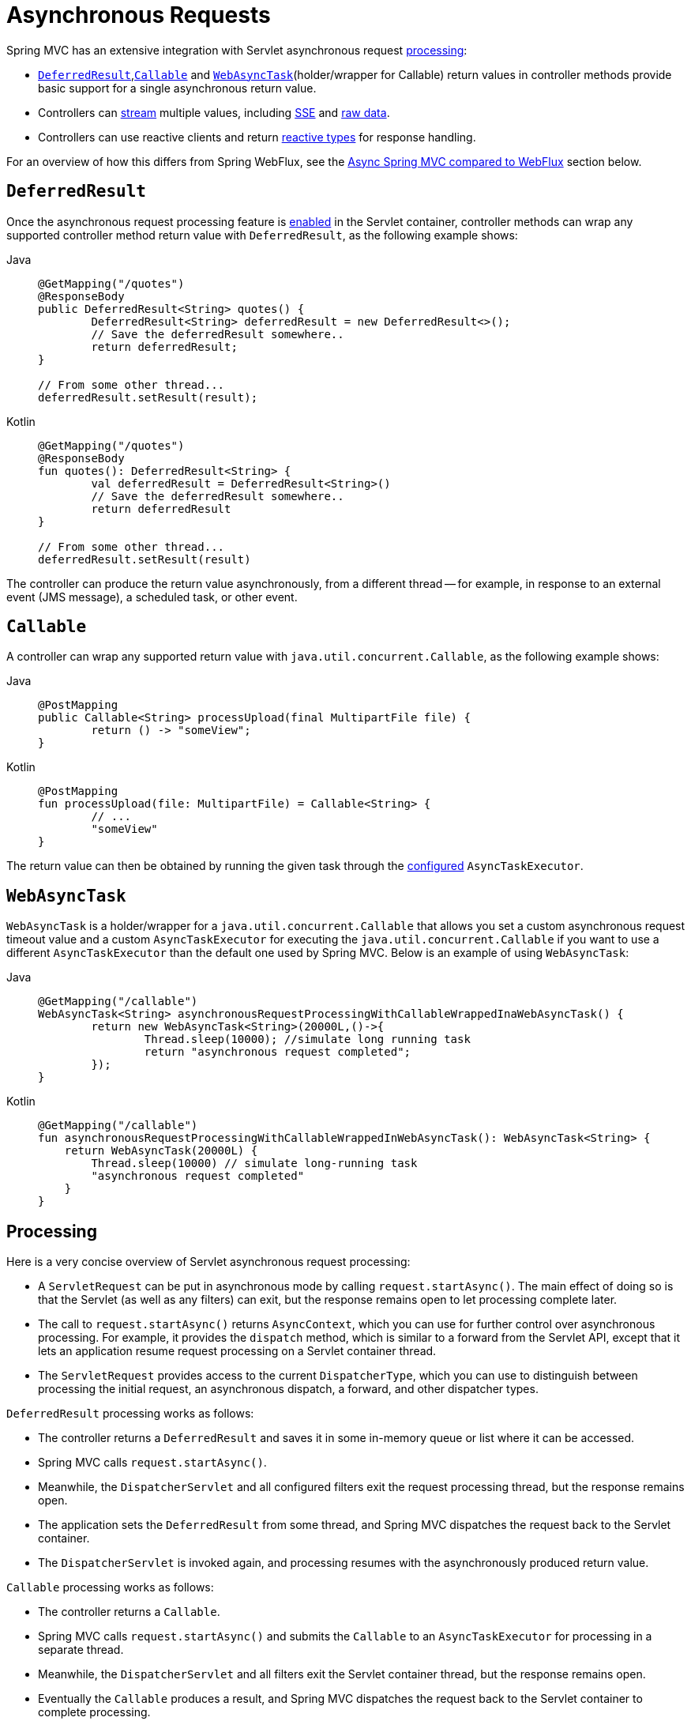 [[mvc-ann-async]]
= Asynchronous Requests

Spring MVC has an extensive integration with Servlet asynchronous request
xref:web/webmvc/mvc-ann-async.adoc#mvc-ann-async-processing[processing]:

* xref:web/webmvc/mvc-ann-async.adoc#mvc-ann-async-deferredresult[`DeferredResult`],xref:web/webmvc/mvc-ann-async.adoc#mvc-ann-async-callable[`Callable`] and xref:web/webmvc/mvc-ann-async.adoc#mvc-ann-async-webasynctask[`WebAsyncTask`](holder/wrapper for Callable)
return values in controller methods provide basic support for a single asynchronous
return value.
* Controllers can xref:web/webmvc/mvc-ann-async.adoc#mvc-ann-async-http-streaming[stream] multiple values, including
xref:web/webmvc/mvc-ann-async.adoc#mvc-ann-async-sse[SSE] and xref:web/webmvc/mvc-ann-async.adoc#mvc-ann-async-output-stream[raw data].
* Controllers can use reactive clients and return
xref:web/webmvc/mvc-ann-async.adoc#mvc-ann-async-reactive-types[reactive types] for response handling.

For an overview of how this differs from Spring WebFlux, see the xref:web/webmvc/mvc-ann-async.adoc#mvc-ann-async-vs-webflux[Async Spring MVC compared to WebFlux] section below.

[[mvc-ann-async-deferredresult]]
== `DeferredResult`

Once the asynchronous request processing feature is xref:web/webmvc/mvc-ann-async.adoc#mvc-ann-async-configuration[enabled]
in the Servlet container, controller methods can wrap any supported controller method
return value with `DeferredResult`, as the following example shows:

[tabs]
======
Java::
+
[source,java,indent=0,subs="verbatim,quotes"]
----
	@GetMapping("/quotes")
	@ResponseBody
	public DeferredResult<String> quotes() {
		DeferredResult<String> deferredResult = new DeferredResult<>();
		// Save the deferredResult somewhere..
		return deferredResult;
	}

	// From some other thread...
	deferredResult.setResult(result);
----

Kotlin::
+
[source,kotlin,indent=0,subs="verbatim,quotes"]
----
	@GetMapping("/quotes")
	@ResponseBody
	fun quotes(): DeferredResult<String> {
		val deferredResult = DeferredResult<String>()
		// Save the deferredResult somewhere..
		return deferredResult
	}

	// From some other thread...
	deferredResult.setResult(result)
----
======

The controller can produce the return value asynchronously, from a different thread -- for
example, in response to an external event (JMS message), a scheduled task, or other event.



[[mvc-ann-async-callable]]
== `Callable`

A controller can wrap any supported return value with `java.util.concurrent.Callable`,
as the following example shows:

[tabs]
======
Java::
+
[source,java,indent=0,subs="verbatim,quotes"]
----
	@PostMapping
	public Callable<String> processUpload(final MultipartFile file) {
		return () -> "someView";
	}
----

Kotlin::
+
[source,kotlin,indent=0,subs="verbatim,quotes"]
----
	@PostMapping
	fun processUpload(file: MultipartFile) = Callable<String> {
		// ...
		"someView"
	}
----
======

The return value can then be obtained by running the given task through the
xref:web/webmvc/mvc-ann-async.adoc#mvc-ann-async-configuration-spring-mvc[configured] `AsyncTaskExecutor`.



[[mvc-ann-async-webasynctask]]
== `WebAsyncTask`

`WebAsyncTask` is a holder/wrapper for a `java.util.concurrent.Callable` that allows you set a custom asynchronous request   timeout value and a custom `AsyncTaskExecutor` for executing the `java.util.concurrent.Callable` if you want to use a     different `AsyncTaskExecutor` than the default one used by Spring MVC. Below is an example of using `WebAsyncTask`:

[tabs]
======
Java::
+
[source,java,indent=0,subs="verbatim,quotes"]
----
	@GetMapping("/callable")
	WebAsyncTask<String> asynchronousRequestProcessingWithCallableWrappedInaWebAsyncTask() {
		return new WebAsyncTask<String>(20000L,()->{
			Thread.sleep(10000); //simulate long running task
			return "asynchronous request completed";
		});
	}
----

Kotlin::
+
[source,kotlin,indent=0,subs="verbatim,quotes"]
----
@GetMapping("/callable")
fun asynchronousRequestProcessingWithCallableWrappedInWebAsyncTask(): WebAsyncTask<String> {
    return WebAsyncTask(20000L) {
        Thread.sleep(10000) // simulate long-running task
        "asynchronous request completed"
    }
}
----
======



[[mvc-ann-async-processing]]
== Processing

Here is a very concise overview of Servlet asynchronous request processing:

* A `ServletRequest` can be put in asynchronous mode by calling `request.startAsync()`.
  The main effect of doing so is that the Servlet (as well as any filters) can exit, but
  the response remains open to let processing complete later.
* The call to `request.startAsync()` returns `AsyncContext`, which you can use for
  further control over asynchronous processing. For example, it provides the `dispatch` method,
  which is similar to a forward from the Servlet API, except that it lets an
  application resume request processing on a Servlet container thread.
* The `ServletRequest` provides access to the current `DispatcherType`, which you can
  use to distinguish between processing the initial request, an asynchronous
  dispatch, a forward, and other dispatcher types.

`DeferredResult` processing works as follows:

* The controller returns a `DeferredResult` and saves it in some in-memory
  queue or list where it can be accessed.
* Spring MVC calls `request.startAsync()`.
* Meanwhile, the `DispatcherServlet` and all configured filters exit the request
  processing thread, but the response remains open.
* The application sets the `DeferredResult` from some thread, and Spring MVC
  dispatches the request back to the Servlet container.
* The `DispatcherServlet` is invoked again, and processing resumes with the
  asynchronously produced return value.

`Callable` processing works as follows:

* The controller returns a `Callable`.
* Spring MVC calls `request.startAsync()` and submits the `Callable` to
  an `AsyncTaskExecutor` for processing in a separate thread.
* Meanwhile, the `DispatcherServlet` and all filters exit the Servlet container thread,
  but the response remains open.
* Eventually the `Callable` produces a result, and Spring MVC dispatches the request back
  to the Servlet container to complete processing.
* The `DispatcherServlet` is invoked again, and processing resumes with the
  asynchronously produced return value from the `Callable`.

For further background and context, you can also read
{spring-site-blog}/2012/05/07/spring-mvc-3-2-preview-introducing-servlet-3-async-support[the
blog posts] that introduced asynchronous request processing support in Spring MVC 3.2.


[[mvc-ann-async-exceptions]]
=== Exception Handling

When you use a `DeferredResult`, you can choose whether to call `setResult` or
`setErrorResult` with an exception. In both cases, Spring MVC dispatches the request back
to the Servlet container to complete processing. It is then treated either as if the
controller method returned the given value or as if it produced the given exception.
The exception then goes through the regular exception handling mechanism (for example, invoking
`@ExceptionHandler` methods).

When you use `Callable`, similar processing logic occurs, the main difference being that
the result is returned from the `Callable` or an exception is raised by it.


[[mvc-ann-async-interception]]
=== Interception

`HandlerInterceptor` instances can be of type `AsyncHandlerInterceptor`, to receive the
`afterConcurrentHandlingStarted` callback on the initial request that starts asynchronous
processing (instead of `postHandle` and `afterCompletion`).

`HandlerInterceptor` implementations can also register a `CallableProcessingInterceptor`
or a `DeferredResultProcessingInterceptor`, to integrate more deeply with the
lifecycle of an asynchronous request (for example, to handle a timeout event). See
{spring-framework-api}/web/servlet/AsyncHandlerInterceptor.html[`AsyncHandlerInterceptor`]
for more details.

`DeferredResult` provides `onTimeout(Runnable)` and `onCompletion(Runnable)` callbacks.
See the {spring-framework-api}/web/context/request/async/DeferredResult.html[javadoc of `DeferredResult`]
for more details. `Callable` can be substituted for `WebAsyncTask` that exposes additional
methods for timeout and completion callbacks.


[[mvc-ann-async-vs-webflux]]
=== Async Spring MVC compared to WebFlux

The Servlet API was originally built for making a single pass through the Filter-Servlet
chain. Asynchronous request processing lets applications exit the Filter-Servlet chain
but leave the response open for further processing. The Spring MVC asynchronous support
is built around that mechanism. When a controller returns a `DeferredResult`, the
Filter-Servlet chain is exited, and the Servlet container thread is released. Later, when
the `DeferredResult` is set, an `ASYNC` dispatch (to the same URL) is made, during which the
controller is mapped again but, rather than invoking it, the `DeferredResult` value is used
(as if the controller returned it) to resume processing.

By contrast, Spring WebFlux is neither built on the Servlet API, nor does it need such an
asynchronous request processing feature, because it is asynchronous by design. Asynchronous
handling is built into all framework contracts and is intrinsically supported through all
stages of request processing.

From a programming model perspective, both Spring MVC and Spring WebFlux support
asynchronous and xref:web/webmvc/mvc-ann-async.adoc#mvc-ann-async-reactive-types[Reactive Types] as return values in controller methods.
Spring MVC even supports streaming, including reactive back pressure. However, individual
writes to the response remain blocking (and are performed on a separate thread), unlike WebFlux,
which relies on non-blocking I/O and does not need an extra thread for each write.

Another fundamental difference is that Spring MVC does not support asynchronous or reactive
types in controller method arguments (for example, `@RequestBody`, `@RequestPart`, and others),
nor does it have any explicit support for asynchronous and reactive types as model attributes.
Spring WebFlux does support all that.

Finally, from a configuration perspective the asynchronous request processing feature must be
xref:web/webmvc/mvc-ann-async.adoc#mvc-ann-async-configuration[enabled at the Servlet container level].


[[mvc-ann-async-http-streaming]]
== HTTP Streaming
[.small]#xref:web/webflux/reactive-spring.adoc#webflux-codecs-streaming[See equivalent in the Reactive stack]#

You can use `DeferredResult` and `Callable` for a single asynchronous return value.
What if you want to produce multiple asynchronous values and have those written to the
response? This section describes how to do so.


[[mvc-ann-async-objects]]
=== Objects

You can use the `ResponseBodyEmitter` return value to produce a stream of objects, where
each object is serialized with an
xref:integration/rest-clients.adoc#rest-message-conversion[`HttpMessageConverter`] and written to the
response, as the following example shows:

[tabs]
======
Java::
+
[source,java,indent=0,subs="verbatim,quotes"]
----
	@GetMapping("/events")
	public ResponseBodyEmitter handle() {
		ResponseBodyEmitter emitter = new ResponseBodyEmitter();
		// Save the emitter somewhere..
		return emitter;
	}

	// In some other thread
	emitter.send("Hello once");

	// and again later on
	emitter.send("Hello again");

	// and done at some point
	emitter.complete();
----

Kotlin::
+
[source,kotlin,indent=0,subs="verbatim,quotes"]
----
	@GetMapping("/events")
	fun handle() = ResponseBodyEmitter().apply {
		// Save the emitter somewhere..
	}

	// In some other thread
	emitter.send("Hello once")

	// and again later on
	emitter.send("Hello again")

	// and done at some point
	emitter.complete()
----
======

You can also use `ResponseBodyEmitter` as the body in a `ResponseEntity`, letting you
customize the status and headers of the response.

When an `emitter` throws an `IOException` (for example, if the remote client went away), applications
are not responsible for cleaning up the connection and should not invoke `emitter.complete`
or `emitter.completeWithError`. Instead, the servlet container automatically initiates an
`AsyncListener` error notification, in which Spring MVC makes a `completeWithError` call.
This call, in turn, performs one final `ASYNC` dispatch to the application, during which Spring MVC
invokes the configured exception resolvers and completes the request.


[[mvc-ann-async-sse]]
=== SSE

`SseEmitter` (a subclass of `ResponseBodyEmitter`) provides support for
https://html.spec.whatwg.org/multipage/server-sent-events.html[Server-Sent Events], where events sent from the server
are formatted according to the W3C SSE specification. To produce an SSE
stream from a controller, return `SseEmitter`, as the following example shows:

[tabs]
======
Java::
+
[source,java,indent=0,subs="verbatim,quotes"]
----
	@GetMapping(path="/events", produces=MediaType.TEXT_EVENT_STREAM_VALUE)
	public SseEmitter handle() {
		SseEmitter emitter = new SseEmitter();
		// Save the emitter somewhere..
		return emitter;
	}

	// In some other thread
	emitter.send("Hello once");

	// and again later on
	emitter.send("Hello again");

	// and done at some point
	emitter.complete();
----

Kotlin::
+
[source,kotlin,indent=0,subs="verbatim,quotes"]
----
	@GetMapping("/events", produces = [MediaType.TEXT_EVENT_STREAM_VALUE])
	fun handle() = SseEmitter().apply {
		// Save the emitter somewhere..
	}

	// In some other thread
	emitter.send("Hello once")

	// and again later on
	emitter.send("Hello again")

	// and done at some point
	emitter.complete()
----
======

While SSE is the main option for streaming into browsers, note that Internet Explorer
does not support Server-Sent Events. Consider using Spring's
xref:web/websocket.adoc[WebSocket messaging] with
xref:web/websocket/fallback.adoc[SockJS fallback] transports (including SSE) that target
a wide range of browsers.

See also xref:web/webmvc/mvc-ann-async.adoc#mvc-ann-async-objects[previous section] for notes on exception handling.


[[mvc-ann-async-output-stream]]
=== Raw Data

Sometimes, it is useful to bypass message conversion and stream directly to the response
`OutputStream` (for example, for a file download). You can use the `StreamingResponseBody`
return value type to do so, as the following example shows:

[tabs]
======
Java::
+
[source,java,indent=0,subs="verbatim,quotes"]
----
	@GetMapping("/download")
	public StreamingResponseBody handle() {
		return new StreamingResponseBody() {
			@Override
			public void writeTo(OutputStream outputStream) throws IOException {
				// write...
			}
		};
	}
----

Kotlin::
+
[source,kotlin,indent=0,subs="verbatim,quotes"]
----
	@GetMapping("/download")
	fun handle() = StreamingResponseBody {
		// write...
	}
----
======

You can use `StreamingResponseBody` as the body in a `ResponseEntity` to
customize the status and headers of the response.



[[mvc-ann-async-reactive-types]]
== Reactive Types
[.small]#xref:web/webflux/reactive-spring.adoc#webflux-codecs-streaming[See equivalent in the Reactive stack]#

Spring MVC supports use of reactive client libraries in a controller (also read
xref:web-reactive.adoc#webflux-reactive-libraries[Reactive Libraries] in the WebFlux section).
This includes the `WebClient` from `spring-webflux` and others, such as Spring Data
reactive data repositories. In such scenarios, it is convenient to be able to return
reactive types from the controller method.

Reactive return values are handled as follows:

* A single-value promise is adapted to, similar to using `DeferredResult`. Examples
include `Mono` (Reactor) or `Single` (RxJava).
* A multi-value stream with a streaming media type (such as `application/x-ndjson`
or `text/event-stream`) is adapted to, similar to using `ResponseBodyEmitter` or
`SseEmitter`. Examples include `Flux` (Reactor) or `Observable` (RxJava).
Applications can also return `Flux<ServerSentEvent>` or `Observable<ServerSentEvent>`.
* A multi-value stream with any other media type (such as `application/json`) is adapted
to, similar to using `DeferredResult<List<?>>`.

TIP: Spring MVC supports Reactor and RxJava through the
{spring-framework-api}/core/ReactiveAdapterRegistry.html[`ReactiveAdapterRegistry`] from
`spring-core`, which lets it adapt from multiple reactive libraries.

For streaming to the response, reactive back pressure is supported, but writes to the
response are still blocking and are run on a separate thread through the
xref:web/webmvc/mvc-ann-async.adoc#mvc-ann-async-configuration-spring-mvc[configured]
`AsyncTaskExecutor`, to avoid blocking the upstream source such as a `Flux` returned
from `WebClient`.




[[mvc-ann-async-context-propagation]]
== Context Propagation

It is common to propagate context via `java.lang.ThreadLocal`. This works transparently
for handling on the same thread, but requires additional work for asynchronous handling
across multiple threads. The Micrometer
https://github.com/micrometer-metrics/context-propagation#context-propagation-library[Context Propagation]
library simplifies context propagation across threads, and across context mechanisms such
as `ThreadLocal` values,
Reactor {reactor-site}/docs/core/release/reference/#context[context],
GraphQL Java https://www.graphql-java.com/documentation/concerns/#context-objects[context],
and others.

If Micrometer Context Propagation is present on the classpath, when a controller method
returns a xref:web/webmvc/mvc-ann-async.adoc#mvc-ann-async-reactive-types[reactive type] such as `Flux` or `Mono`, all
`ThreadLocal` values, for which there is a registered `io.micrometer.ThreadLocalAccessor`,
are written to the Reactor `Context` as key-value pairs, using the key assigned by the
`ThreadLocalAccessor`.

For other asynchronous handling scenarios, you can use the Context Propagation library
directly. For example:

[source,java,indent=0,subs="verbatim,quotes"]
.Java
----
	// Capture ThreadLocal values from the main thread ...
	ContextSnapshot snapshot = ContextSnapshot.captureAll();

	// On a different thread: restore ThreadLocal values
	try (ContextSnapshot.Scope scope = snapshot.setThreadLocals()) {
		// ...
	}
----

The following `ThreadLocalAccessor` implementations are provided out of the box:

* `LocaleContextThreadLocalAccessor` -- propagates `LocaleContext` via `LocaleContextHolder`
* `RequestAttributesThreadLocalAccessor` -- propagates `RequestAttributes` via `RequestContextHolder`

The above are not registered automatically. You need to register them via `ContextRegistry.getInstance()` on startup.

For more details, see the {micrometer-context-propagation-docs}/[documentation] of the
Micrometer Context Propagation library.



[[mvc-ann-async-disconnects]]
== Disconnects
[.small]#xref:web/webflux/reactive-spring.adoc#webflux-codecs-streaming[See equivalent in the Reactive stack]#

The Servlet API does not provide any notification when a remote client goes away.
Therefore, while streaming to the response, whether through xref:web/webmvc/mvc-ann-async.adoc#mvc-ann-async-sse[SseEmitter]
or xref:web/webmvc/mvc-ann-async.adoc#mvc-ann-async-reactive-types[reactive types], it is important to send data periodically,
since the write fails if the client has disconnected. The send could take the form of an
empty (comment-only) SSE event or any other data that the other side would have to interpret
as a heartbeat and ignore.

Alternatively, consider using web messaging solutions (such as
xref:web/websocket/stomp.adoc[STOMP over WebSocket] or WebSocket with xref:web/websocket/fallback.adoc[SockJS])
that have a built-in heartbeat mechanism.



[[mvc-ann-async-configuration]]
== Configuration

The asynchronous request processing feature must be enabled at the Servlet container level.
The MVC configuration also exposes several options for asynchronous requests.


[[mvc-ann-async-configuration-servlet3]]
=== Servlet Container

Filter and Servlet declarations have an `asyncSupported` flag that needs to be set to `true`
to enable asynchronous request processing. In addition, Filter mappings should be
declared to handle the `ASYNC` `jakarta.servlet.DispatchType`.

In Java configuration, when you use `AbstractAnnotationConfigDispatcherServletInitializer`
to initialize the Servlet container, this is done automatically.

In `web.xml` configuration, you can add `<async-supported>true</async-supported>` to the
`DispatcherServlet` and to `Filter` declarations and add
`<dispatcher>ASYNC</dispatcher>` to filter mappings.


[[mvc-ann-async-configuration-spring-mvc]]
=== Spring MVC

The MVC configuration exposes the following options for asynchronous request processing:

* Java configuration: Use the `configureAsyncSupport` callback on `WebMvcConfigurer`.
* XML namespace: Use the `<async-support>` element under `<mvc:annotation-driven>`.

You can configure the following:

* The default timeout value for async requests depends
on the underlying Servlet container, unless it is set explicitly.
* `AsyncTaskExecutor` to use for blocking writes when streaming with
xref:web/webmvc/mvc-ann-async.adoc#mvc-ann-async-reactive-types[Reactive Types] and for
executing `Callable` instances returned from controller methods.
The one used by default is not suitable for production under load.
* `DeferredResultProcessingInterceptor` implementations and `CallableProcessingInterceptor` implementations.

Note that you can also set the default timeout value on a `DeferredResult`,
a `ResponseBodyEmitter`, and an `SseEmitter`. For a `Callable`, you can use
`WebAsyncTask` to provide a timeout value.

